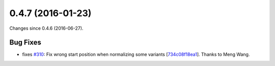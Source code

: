
0.4.7 (2016-01-23)
##################

Changes since 0.4.6 (2016-06-27).

Bug Fixes
$$$$$$$$$

* fixes `#310 <https://github.com/biocommons/hgvs/issues/310/>`_: Fix wrong start position when normalizing some variants [`734c08f18ea1 <https://bitbucket.org/biocommons/hgvs/commits/734c08f18ea1>`_]. Thanks to Meng Wang.
